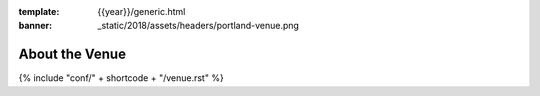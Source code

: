 :template: {{year}}/generic.html
:banner: _static/2018/assets/headers/portland-venue.png

About the Venue
===============

{% include "conf/" + shortcode + "/venue.rst" %}
